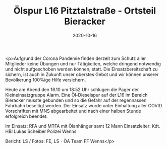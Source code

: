 #+TITLE: Ölspur L16 Pitztalstraße - Ortsteil Bieracker
#+DATE: 2020-10-16
#+FACEBOOK_URL: https://facebook.com/ffwenns/posts/4602832723125150

<p>Aufgrund der Corona Pandemie finden derzeit zum Schutz aller Mitglieder keine Übungen und nur Tätigkeiten, welche dringend notwendig und nicht aufgeschoben werden können, statt. Die Einsatzbereitschaft zu sichern, ist auch in Zukunft unser oberstes Gebot und wir können unserer Bevölkerung 100%ige Hilfe versichern. 

Heute am Abend den 16.10 um 18:52 Uhr schlugen die Pager der Kleineinsatzgruppe Alarm. Eine Öl-Dieselspur auf der L16 im Bereich Bieracker musste gebunden und so die Gefahr auf der regennassen Fahrbahn beseitigt werden. Der Einsatz wurde unter Einhaltung aller COVID Vorschriften mit MNS abgearbeitet und nach einer halben Stunde erfolgreich beendet. 

Im Einsatz:
RFA und MTFA mit Ölanhänger samt 12 Mann
Einsatzleiter: Kdt. HBI Lukas Scheiber
Polizei Wenns

Bericht: LS / Fotos: FE, LS - ÖA Team FF Wenns</p>
